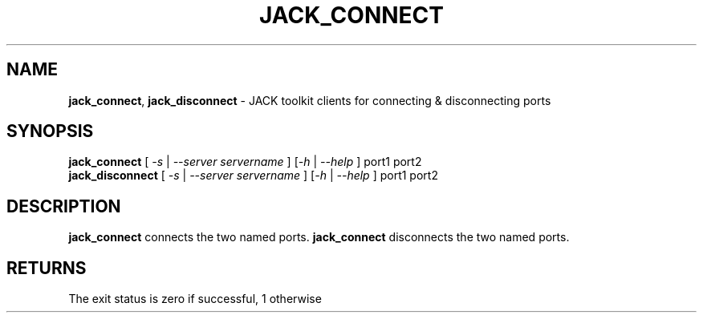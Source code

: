 .TH JACK_CONNECT "1" "November 2011" "1.9.7"
.SH NAME
\fBjack_connect\fR, \fBjack_disconnect\fR \- JACK toolkit clients for connecting & disconnecting ports
.SH SYNOPSIS
\fB jack_connect\fR [ \fI-s\fR | \fI--server servername\fR ] [\fI-h\fR | \fI--help\fR ] port1 port2
\fB jack_disconnect\fR [ \fI-s\fR | \fI--server servername\fR ] [\fI-h\fR | \fI--help\fR ] port1 port2
.SH DESCRIPTION
\fBjack_connect\fR connects the two named ports. \fBjack_connect\fR disconnects the two named ports.
.SH RETURNS
The exit status is zero if successful, 1 otherwise

